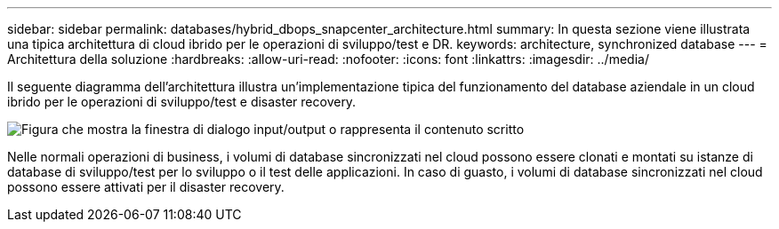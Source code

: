 ---
sidebar: sidebar 
permalink: databases/hybrid_dbops_snapcenter_architecture.html 
summary: In questa sezione viene illustrata una tipica architettura di cloud ibrido per le operazioni di sviluppo/test e DR. 
keywords: architecture, synchronized database 
---
= Architettura della soluzione
:hardbreaks:
:allow-uri-read: 
:nofooter: 
:icons: font
:linkattrs: 
:imagesdir: ../media/


[role="lead"]
Il seguente diagramma dell'architettura illustra un'implementazione tipica del funzionamento del database aziendale in un cloud ibrido per le operazioni di sviluppo/test e disaster recovery.

image:Hybrid_Cloud_DB_Diagram.png["Figura che mostra la finestra di dialogo input/output o rappresenta il contenuto scritto"]

Nelle normali operazioni di business, i volumi di database sincronizzati nel cloud possono essere clonati e montati su istanze di database di sviluppo/test per lo sviluppo o il test delle applicazioni. In caso di guasto, i volumi di database sincronizzati nel cloud possono essere attivati per il disaster recovery.

